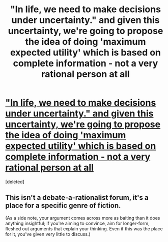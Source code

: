 #+TITLE: "In life, we need to make decisions under uncertainty." and given this uncertainty, we're going to propose the idea of doing 'maximum expected utility' which is based on complete information - not a very rational person at all

* [[https://startuplab.io/post/expected-utility]["In life, we need to make decisions under uncertainty." and given this uncertainty, we're going to propose the idea of doing 'maximum expected utility' which is based on complete information - not a very rational person at all]]
:PROPERTIES:
:Score: 0
:DateUnix: 1554118458.0
:DateShort: 2019-Apr-01
:END:
[deleted]


** This isn't a debate-a-rationalist forum, it's a place for a specific genre of fiction.

(As a side note, your argument comes across more as baiting than it does anything insightful; if you're aiming to convince, aim for longer-form, fleshed out arguments that explain your thinking. Even if this was the place for it, you've given very little to discuss.)
:PROPERTIES:
:Author: Veedrac
:Score: 3
:DateUnix: 1554120702.0
:DateShort: 2019-Apr-01
:END:
